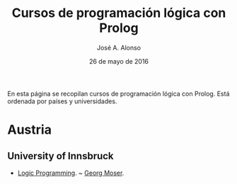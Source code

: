 #+TITLE:  Cursos de programación lógica con Prolog
#+AUTHOR: José A. Alonso
#+DATE:   26 de mayo de 2016

En esta página se recopilan cursos de programación lógica con Prolog. Está
ordenada por países y universidades.

* Austria

** University of Innsbruck
+ [[http://cl-informatik.uibk.ac.at/teaching/ss15/lp/organisation.php][Logic Programming]]. ~ [[http://cl-informatik.uibk.ac.at/~georg][Georg Moser]].

